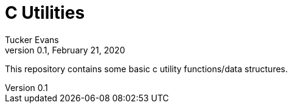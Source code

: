 C Utilities
===========
Tucker Evans
v0.1, February 21, 2020

This repository contains some basic c utility functions/data structures.
